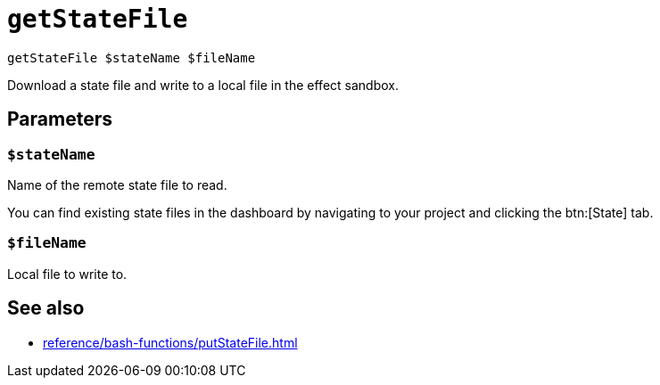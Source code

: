 
= `getStateFile`

`getStateFile $stateName $fileName`

Download a state file and write to a local file in the effect sandbox.

[[parameters]]
== Parameters

[[param-stateName]]
=== `$stateName`

Name of the remote state file to read.

You can find existing state files in the dashboard by navigating to your project and clicking the btn:[State] tab.

[[param-fileName]]
=== `$fileName`

Local file to write to.

== See also

* xref:reference/bash-functions/putStateFile.adoc[]
